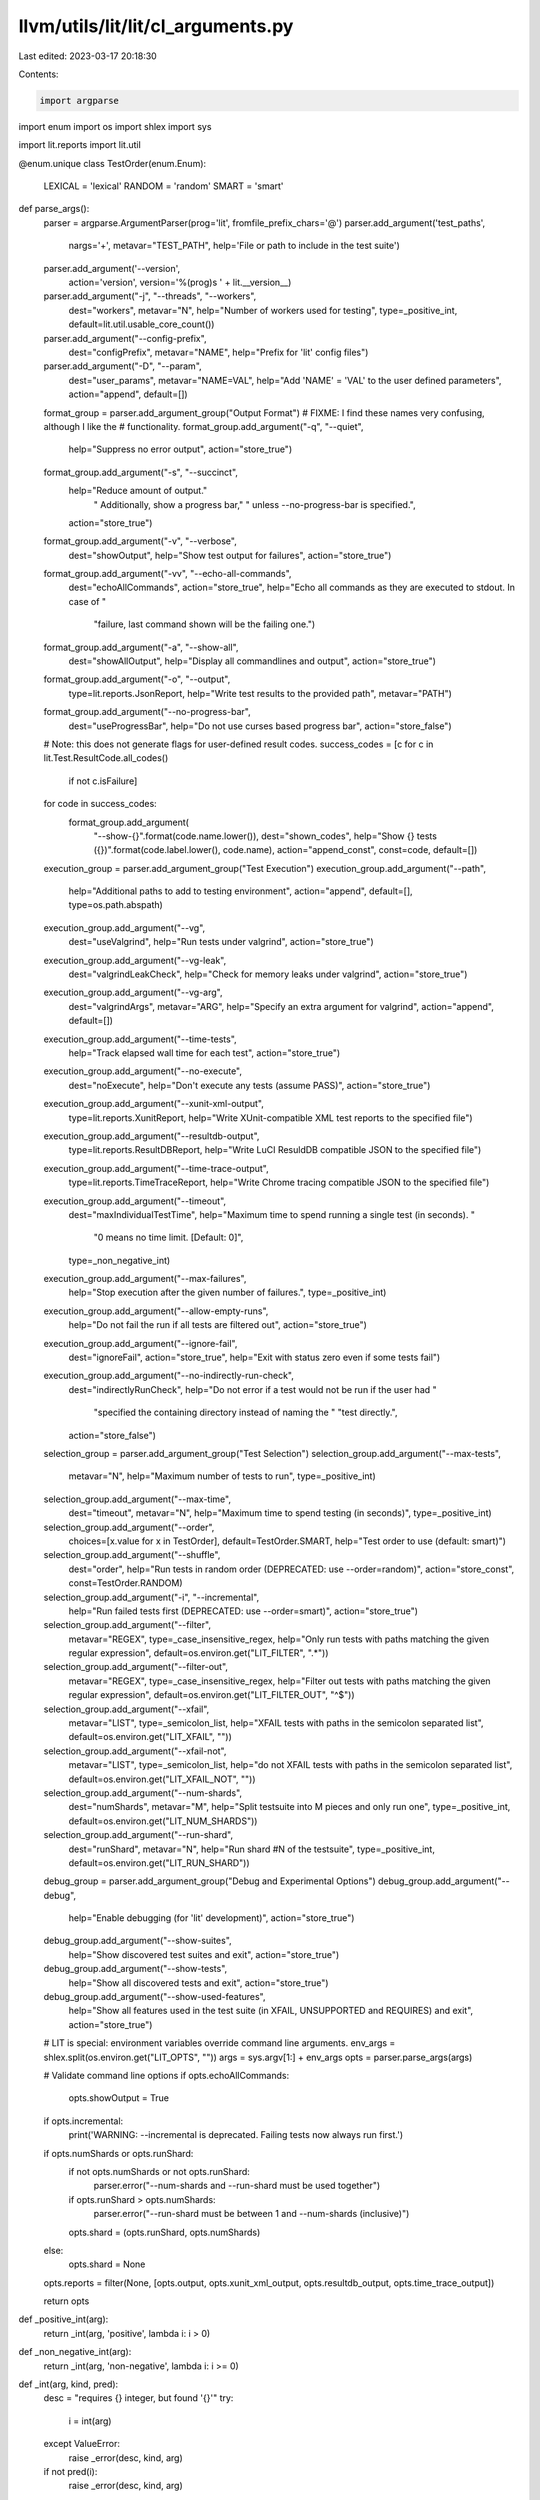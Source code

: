 llvm/utils/lit/lit/cl_arguments.py
==================================

Last edited: 2023-03-17 20:18:30

Contents:

.. code-block:: py

    import argparse
import enum
import os
import shlex
import sys

import lit.reports
import lit.util


@enum.unique
class TestOrder(enum.Enum):
    LEXICAL = 'lexical'
    RANDOM = 'random'
    SMART = 'smart'


def parse_args():
    parser = argparse.ArgumentParser(prog='lit', fromfile_prefix_chars='@')
    parser.add_argument('test_paths',
            nargs='+',
            metavar="TEST_PATH",
            help='File or path to include in the test suite')

    parser.add_argument('--version',
            action='version',
            version='%(prog)s ' + lit.__version__)

    parser.add_argument("-j", "--threads", "--workers",
            dest="workers",
            metavar="N",
            help="Number of workers used for testing",
            type=_positive_int,
            default=lit.util.usable_core_count())
    parser.add_argument("--config-prefix",
            dest="configPrefix",
            metavar="NAME",
            help="Prefix for 'lit' config files")
    parser.add_argument("-D", "--param",
            dest="user_params",
            metavar="NAME=VAL",
            help="Add 'NAME' = 'VAL' to the user defined parameters",
            action="append",
            default=[])

    format_group = parser.add_argument_group("Output Format")
    # FIXME: I find these names very confusing, although I like the
    # functionality.
    format_group.add_argument("-q", "--quiet",
            help="Suppress no error output",
            action="store_true")
    format_group.add_argument("-s", "--succinct",
            help="Reduce amount of output."
                 " Additionally, show a progress bar,"
                 " unless --no-progress-bar is specified.",
            action="store_true")
    format_group.add_argument("-v", "--verbose",
            dest="showOutput",
            help="Show test output for failures",
            action="store_true")
    format_group.add_argument("-vv", "--echo-all-commands",
            dest="echoAllCommands",
            action="store_true",
            help="Echo all commands as they are executed to stdout. In case of "
                 "failure, last command shown will be the failing one.")
    format_group.add_argument("-a", "--show-all",
            dest="showAllOutput",
            help="Display all commandlines and output",
            action="store_true")
    format_group.add_argument("-o", "--output",
            type=lit.reports.JsonReport,
            help="Write test results to the provided path",
            metavar="PATH")
    format_group.add_argument("--no-progress-bar",
            dest="useProgressBar",
            help="Do not use curses based progress bar",
            action="store_false")

    # Note: this does not generate flags for user-defined result codes.
    success_codes = [c for c in lit.Test.ResultCode.all_codes()
                     if not c.isFailure]
    for code in success_codes:
        format_group.add_argument(
            "--show-{}".format(code.name.lower()),
            dest="shown_codes",
            help="Show {} tests ({})".format(code.label.lower(), code.name),
            action="append_const",
            const=code,
            default=[])

    execution_group = parser.add_argument_group("Test Execution")
    execution_group.add_argument("--path",
            help="Additional paths to add to testing environment",
            action="append",
            default=[],
            type=os.path.abspath)
    execution_group.add_argument("--vg",
            dest="useValgrind",
            help="Run tests under valgrind",
            action="store_true")
    execution_group.add_argument("--vg-leak",
            dest="valgrindLeakCheck",
            help="Check for memory leaks under valgrind",
            action="store_true")
    execution_group.add_argument("--vg-arg",
            dest="valgrindArgs",
            metavar="ARG",
            help="Specify an extra argument for valgrind",
            action="append",
            default=[])
    execution_group.add_argument("--time-tests",
            help="Track elapsed wall time for each test",
            action="store_true")
    execution_group.add_argument("--no-execute",
            dest="noExecute",
            help="Don't execute any tests (assume PASS)",
            action="store_true")
    execution_group.add_argument("--xunit-xml-output",
            type=lit.reports.XunitReport,
            help="Write XUnit-compatible XML test reports to the specified file")
    execution_group.add_argument("--resultdb-output",
            type=lit.reports.ResultDBReport,
            help="Write LuCI ResuldDB compatible JSON to the specified file")
    execution_group.add_argument("--time-trace-output",
            type=lit.reports.TimeTraceReport,
            help="Write Chrome tracing compatible JSON to the specified file")
    execution_group.add_argument("--timeout",
            dest="maxIndividualTestTime",
            help="Maximum time to spend running a single test (in seconds). "
                 "0 means no time limit. [Default: 0]",
            type=_non_negative_int)
    execution_group.add_argument("--max-failures",
            help="Stop execution after the given number of failures.",
            type=_positive_int)
    execution_group.add_argument("--allow-empty-runs",
            help="Do not fail the run if all tests are filtered out",
            action="store_true")
    execution_group.add_argument("--ignore-fail",
            dest="ignoreFail",
            action="store_true",
            help="Exit with status zero even if some tests fail")
    execution_group.add_argument("--no-indirectly-run-check",
            dest="indirectlyRunCheck",
            help="Do not error if a test would not be run if the user had "
                 "specified the containing directory instead of naming the "
                 "test directly.",
            action="store_false")

    selection_group = parser.add_argument_group("Test Selection")
    selection_group.add_argument("--max-tests",
            metavar="N",
            help="Maximum number of tests to run",
            type=_positive_int)
    selection_group.add_argument("--max-time",
            dest="timeout",
            metavar="N",
            help="Maximum time to spend testing (in seconds)",
            type=_positive_int)
    selection_group.add_argument("--order",
            choices=[x.value for x in TestOrder],
            default=TestOrder.SMART,
            help="Test order to use (default: smart)")
    selection_group.add_argument("--shuffle",
            dest="order",
            help="Run tests in random order (DEPRECATED: use --order=random)",
            action="store_const",
            const=TestOrder.RANDOM)
    selection_group.add_argument("-i", "--incremental",
            help="Run failed tests first (DEPRECATED: use --order=smart)",
            action="store_true")
    selection_group.add_argument("--filter",
            metavar="REGEX",
            type=_case_insensitive_regex,
            help="Only run tests with paths matching the given regular expression",
            default=os.environ.get("LIT_FILTER", ".*"))
    selection_group.add_argument("--filter-out",
            metavar="REGEX",
            type=_case_insensitive_regex,
            help="Filter out tests with paths matching the given regular expression",
            default=os.environ.get("LIT_FILTER_OUT", "^$"))
    selection_group.add_argument("--xfail",
            metavar="LIST",
            type=_semicolon_list,
            help="XFAIL tests with paths in the semicolon separated list",
            default=os.environ.get("LIT_XFAIL", ""))
    selection_group.add_argument("--xfail-not",
            metavar="LIST",
            type=_semicolon_list,
            help="do not XFAIL tests with paths in the semicolon separated list",
            default=os.environ.get("LIT_XFAIL_NOT", ""))
    selection_group.add_argument("--num-shards",
            dest="numShards",
            metavar="M",
            help="Split testsuite into M pieces and only run one",
            type=_positive_int,
            default=os.environ.get("LIT_NUM_SHARDS"))
    selection_group.add_argument("--run-shard",
            dest="runShard",
            metavar="N",
            help="Run shard #N of the testsuite",
            type=_positive_int,
            default=os.environ.get("LIT_RUN_SHARD"))

    debug_group = parser.add_argument_group("Debug and Experimental Options")
    debug_group.add_argument("--debug",
            help="Enable debugging (for 'lit' development)",
            action="store_true")
    debug_group.add_argument("--show-suites",
            help="Show discovered test suites and exit",
            action="store_true")
    debug_group.add_argument("--show-tests",
            help="Show all discovered tests and exit",
            action="store_true")
    debug_group.add_argument("--show-used-features",
            help="Show all features used in the test suite (in XFAIL, UNSUPPORTED and REQUIRES) and exit",
            action="store_true")

    # LIT is special: environment variables override command line arguments.
    env_args = shlex.split(os.environ.get("LIT_OPTS", ""))
    args = sys.argv[1:] + env_args
    opts = parser.parse_args(args)

    # Validate command line options
    if opts.echoAllCommands:
        opts.showOutput = True

    if opts.incremental:
        print('WARNING: --incremental is deprecated. Failing tests now always run first.')

    if opts.numShards or opts.runShard:
        if not opts.numShards or not opts.runShard:
            parser.error("--num-shards and --run-shard must be used together")
        if opts.runShard > opts.numShards:
            parser.error("--run-shard must be between 1 and --num-shards (inclusive)")
        opts.shard = (opts.runShard, opts.numShards)
    else:
        opts.shard = None

    opts.reports = filter(None, [opts.output, opts.xunit_xml_output, opts.resultdb_output, opts.time_trace_output])

    return opts


def _positive_int(arg):
    return _int(arg, 'positive', lambda i: i > 0)


def _non_negative_int(arg):
    return _int(arg, 'non-negative', lambda i: i >= 0)


def _int(arg, kind, pred):
    desc = "requires {} integer, but found '{}'"
    try:
        i = int(arg)
    except ValueError:
        raise _error(desc, kind, arg)
    if not pred(i):
        raise _error(desc, kind, arg)
    return i


def _case_insensitive_regex(arg):
    import re
    try:
        return re.compile(arg, re.IGNORECASE)
    except re.error as reason:
        raise _error("invalid regular expression: '{}', {}", arg, reason)


def _semicolon_list(arg):
    return arg.split(';')


def _error(desc, *args):
    msg = desc.format(*args)
    return argparse.ArgumentTypeError(msg)


